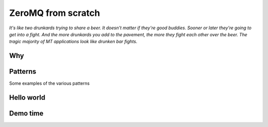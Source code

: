 =====================
 ZeroMQ from scratch
=====================

*It's like two drunkards trying to share a beer. It doesn't matter if they're good buddies. Sooner or later they're going to get into a fight. And the more drunkards you add to the pavement, the more they fight each other over the beer. The tragic majority of MT applications look like drunken bar fights.*


Why
===

Patterns
========

Some examples of the various patterns


Hello world
===========


Demo time
=========

